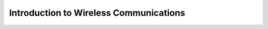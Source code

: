 .. _intro-wireless-communications:

Introduction to Wireless Communications
#######################################

.. todo:: Place-holder for Wireless Communications tutorial
